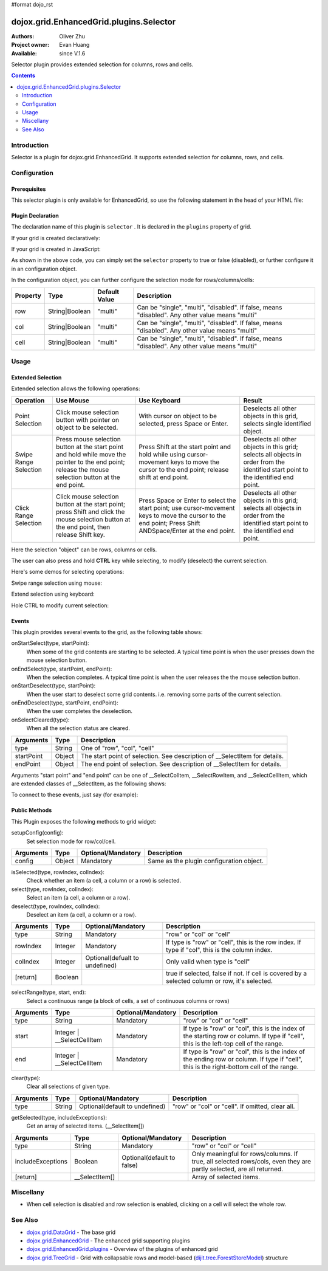 #format dojo_rst

dojox.grid.EnhancedGrid.plugins.Selector
========================================

:Authors: Oliver Zhu
:Project owner: Evan Huang
:Available: since V.1.6

Selector plugin provides extended selection for columns, rows and cells.

.. contents::
   :depth: 2

============
Introduction
============

Selector is a plugin for dojox.grid.EnhancedGrid. It supports extended selection for columns, rows, and cells.

.. code-example::
  :toolbar: themes, versions, dir
  :width: 640
  :height: 610

  .. javascript::

	<script type="text/javascript">
		dojo.require("dojo.data.ItemFileWriteStore");
		dojo.require("dojox.grid.EnhancedGrid");
		dojo.require("dojox.grid.enhanced.plugins.Selector");

		var data = {
			identifier: 'id',
			label: 'id',
			items: []
		};
		var cols = ["A", "B", "C", "D", "E", "F", "G", "H", "I", "J", "K", "L", "M", "N", "O", "P", "Q", "R", "S", "T", "U", "V", "W", "X", "Y", "Z"];
		var data_list = [];
		var i, row, j;
		for(i = 0; i < 100; ++i){
			row = {};
			for(j = 0; j < cols.length; ++j){
				row[cols[j]] = (i + 1) + cols[j];
			}
			data_list.push(row);
		}
		var len = data_list.length;
		for(i=0; i < len ; ++i){
			data.items.push(dojo.mixin({ 'id': i+1 }, data_list[i]));
		}	

		var layout = [{
			defaultCell: {width: 3},
			rows: [
				{field: "A"},
				{field: "B"},
				{field: "C"},
				{field: "D"},
				{field: "E"},
				{field: "F"},
				{field: "G", hidden: true},
				{field: "H", hidden: true},
				{field: "I", hidden: true},
				{field: "J"},
				{field: "K"},
				{field: "L"},
				{field: "M"},
				{field: "N"},
				{field: "O"},
				{field: "P"},
				{field: "Q"},
				{field: "R"},
				{field: "S"},
				{field: "T"},
				{field: "U"},
				{field: "V"},
				{field: "W"},
				{field: "X"},
				{field: "Y"},
				{field: "Z"}
			]
		}];
		function setSelectConfig(type, mode, selected){
			if(selected){
				var config = {};
				config[type] = mode;
				dijit.byId('grid').setupSelectorConfig(config);
			}
		};

		dojo.ready(function(){
			var store = new dojo.data.ItemFileWriteStore({data: data});

			var grid = new dojox.grid.EnhancedGrid({
				id: "grid",
				store: store,
				structure: layout,
				rowSelector: "20px",
				canSort: function(){return false;},
				plugins: {
					selector: true
				}
			});
			grid.placeAt('gridContainer');
			grid.startup();
		});
	</script>

  .. html::

	<div id="gridContainer"></div>
	<table class="cfgtable" border="1">
		<thead>
			<tr>
				<th>Select</th>
				<th>Disabled</th>
				<th>Single</th>
				<th>Multi</th>
			</tr>
		</thead>
		<tbody>
			<tr>
				<td>Row</td>
				<td><input type="radio" name="rowCfg" onchange="setSelectConfig('row', 'disabled', this.checked)"/></td>
				<td><input type="radio" name="rowCfg" onchange="setSelectConfig('row', 'single', this.checked)"/></td>
				<td><input type="radio" name="rowCfg" onchange="setSelectConfig('row', 'multi', this.checked)" checked="checked"/></td>
			</tr>
			<tr>
				<td>Column</td>
				<td><input type="radio" name="colCfg" onchange="setSelectConfig('col', 'disabled', this.checked)"/></td>
				<td><input type="radio" name="colCfg" onchange="setSelectConfig('col', 'single', this.checked)"/></td>
				<td><input type="radio" name="colCfg" onchange="setSelectConfig('col', 'multi', this.checked)" checked="checked"/></td>
			</tr>
			<tr>
				<td>Cell</td>
				<td><input type="radio" name="cellCfg" onchange="setSelectConfig('cell', 'disabled', this.checked)"/></td>
				<td><input type="radio" name="cellCfg" onchange="setSelectConfig('cell', 'single', this.checked)"/></td>
				<td><input type="radio" name="cellCfg" onchange="setSelectConfig('cell', 'multi', this.checked)" checked="checked"/></td>
			</tr>
		</tbody>
	</table>

  .. css::

    <style type="text/css">
    @import "{{ baseUrl }}dojo/resources/dojo.css";
    @import "{{ baseUrl }}dijit/themes/{{ theme }}/{{ theme }}.css";
    @import "{{ baseUrl }}dijit/themes/{{ theme }}/document.css";
    @import "{{ baseUrl }}dojox/grid/enhanced/resources/{{ theme }}/EnhancedGrid.css";
    @import "{{ baseUrl }}dojox/grid/enhanced/resources/EnhancedGrid_rtl.css";
	
	.cfgtable th,
	.cfgtable td{
		font-weight: bolder;
		padding: 3px;
	}
	#gridContainer {
		width: 600px;
		height: 400px;
	}
    </style>


=============
Configuration
=============

Prerequisites
-------------

This selector plugin is only available for EnhancedGrid, so use the following statement in the head of your HTML file:

.. code-block :: javascript
  :linenos:

  dojo.require("dojox.grid.EnhancedGrid");
  dojo.require("dojox.grid.enhanced.plugins.Selector");

Plugin Declaration
------------------

The declaration name of this plugin is ``selector`` . It is declared in the ``plugins`` property of grid.

If your grid is created declaratively:

.. code-block :: html
  :linenos:

  <div id="grid" dojoType="dojox.grid.EnhancedGrid" 
    store="mystore" structure="mystructure" 
    plugins="{
      selector: /* a Boolean value or an configuration object */{}
  }" ></div>

If your grid is created in JavaScript:

.. code-block :: javascript
  :linenos:

  var grid = new dojox.grid.EnhancedGrid({
    id:"grid",
    store:"mystore",
    structure:"mystructure",
    plugins:{
      selector: /* a Boolean value or an configuration object */{}
    }
  });

As shown in the above code, you can simply set the ``selector`` property to true or false (disabled), or further configure it in an configuration object.

In the configuration object, you can further configure the selection mode for rows/columns/cells:

==========  =================  ===============  ===============================================================================================
Property    Type               Default Value    Description
==========  =================  ===============  ===============================================================================================
row         String|Boolean     "multi"          Can be "single", "multi", "disabled". If false, means "disabled". Any other value means "multi"
col         String|Boolean     "multi"          Can be "single", "multi", "disabled". If false, means "disabled". Any other value means "multi"
cell        String|Boolean     "multi"          Can be "single", "multi", "disabled". If false, means "disabled". Any other value means "multi"
==========  =================  ===============  ===============================================================================================


=====
Usage
=====

Extended Selection
------------------

Extended selection allows the following operations:

=========================  ==================================================================================================  ===========================================================================  ==========================================================================================
Operation                  Use Mouse                                                                                           Use Keyboard                                                                 Result
=========================  ==================================================================================================  ===========================================================================  ==========================================================================================
Point Selection            Click mouse selection button with pointer on object to be selected.                                 With cursor on object to be selected, press Space or Enter.                  Deselects all other objects in this grid, selects single identified object.
Swipe Range Selection      Press mouse selection button at the start point and hold while move the pointer to the end point;   Press Shift at the start point and hold while using cursor-movement          Deselects all other objects in this grid; 
                           release the mouse selection button at the end point.                                                keys to move the cursor to the end point; release shift at end point.        selects all objects in order from the identified start point to the identified end point.
Click Range Selection      Click mouse selection button at the start point;                                                    Press Space or Enter to select the start point; use cursor-movement          Deselects all other objects in this grid; 
                           press Shift and click the mouse selection button at the end point, then release Shift key.          keys to move the cursor to the end point;                                    selects all objects in order from the identified start point to the identified end point.
                                                                                                                               Press Shift ANDSpace/Enter at the end point.
=========================  ==================================================================================================  ===========================================================================  ==========================================================================================

Here the selection "object" can be rows, columns or cells.

The user can also press and hold **CTRL** key while selecting, to modify (deselect) the current selection.

Here's some demos for selecting operations:

Swipe range selection using mouse:

.. image:: selector-row-swiperangemouse.gif

.. image:: selector-cell-swiperangemouse.gif

Extend selection using keyboard:

.. image:: selector-col-swiperangekey.gif

Hole CTRL to modify current selection:

.. image:: selector-cell-deselectrangemouse.gif


Events
------

This plugin provides several events to the grid, as the following table shows:

onStartSelect(type, startPoint):
	When some of the grid contents are starting to be selected. A typical time point is when the user presses down the mouse selection button.

onEndSelect(type, startPoint, endPoint):
	When the selection completes. A typical time point is when the user releases the the mouse selection button.

onStartDeselect(type, startPoint):
	When the user start to deselect some grid contents. i.e. removing some parts of the current selection.

onEndDeselect(type, startPoint, endPoint):
	When the user completes the deselection.

onSelectCleared(type):
	When all the selection status are cleared.

============ ==================  ===========================================================================
Arguments    Type                Description
============ ==================  ===========================================================================
type         String              One of "row", "col", "cell"
startPoint   Object              The start point of selection. See description of __SelectItem for details.
endPoint     Object              The end point of selection. See description of __SelectItem for details.
============ ==================  ===========================================================================

Arguments "start point" and "end point" can be one of __SelectColItem, __SelectRowItem, and __SelectCellItem, which are extended classes of __SelectItem, as the following shows:

.. code-block :: javascript
  :linenos:
  
  /*===== These classes do NOT really exist, they are just concepts for illustration.

  dojo.declare("__SelectItem", null,{
    // summary:
    //		An abstract representation of an item.
  });
  dojo.declare("__SelectCellItem", __SelectItem,{
    // summary:
    //		An abstract representation of a cell.

    // row: Integer
    //		Row index of this cell
    row: 0,

    // col: Integer
    //		Column index of this cell
    col: 0
  });
  dojo.declare("__SelectRowItem", __SelectItem,{
    // summary:
    //		An abstract representation of a row.

    // row: Integer
    //		Row index of this row
    row: 0,

    // except: Integer[]
    //		An array of column indexes of all the unselected cells in this row.
    except: []
  });
  dojo.declare("__SelectColItem", __SelectItem,{
    // summary:
    //		An abstract representation of a column.

    // col: Integer
    //		Column index of this column
    col: 0,

    // except: Integer[]
    //		An array of row indexes of all the unselected cells in this column.
    except: []
  });
  
  =====*/


To connect to these events, just say (for example):

.. code-block :: javascript
  :linenos:
  
  var handle = dojo.connect(grid, "onEndSelect", function(type, startPoint, endPoint, selected){
    //Your code goes here.
  });


Public Methods
--------------

This Plugin exposes the following methods to grid widget:

setupConfig(config):
	Set selection mode for row/col/cell.

==============  ==================  ==========================  ========================================
Arguments       Type                Optional/Mandatory          Description
==============  ==================  ==========================  ========================================
config          Object              Mandatory                   Same as the plugin configuration object.
==============  ==================  ==========================  ========================================


isSelected(type, rowIndex, colIndex):
	Check whether an item (a cell, a column or a row) is selected.

select(type, rowIndex, colIndex):
	Select an item (a cell, a column or a row).

deselect(type, rowIndex, colIndex):
	Deselect an item (a cell, a column or a row).

==============  ==================  ==============================  ===============================================================================================
Arguments       Type                Optional/Mandatory              Description
==============  ==================  ==============================  ===============================================================================================
type            String              Mandatory                       "row" or "col" or "cell"
rowIndex        Integer             Mandatory                       If type is "row" or "cell", this is the row index.
                                                                    If type if "col", this is the column index.
colIndex        Integer             Optional(defualt to undefined)  Only valid when type is "cell"
[return]        Boolean                                             true if selected, false if not. If cell is covered by a selected column or row, it's selected.
==============  ==================  ==============================  ===============================================================================================

selectRange(type, start, end):
	Select a continuous range (a block of cells, a set of continuous columns or rows)

==============  =============================  ==============================  ==============================================================================
Arguments       Type                           Optional/Mandatory              Description
==============  =============================  ==============================  ==============================================================================
type            String                         Mandatory                       "row" or "col" or "cell"
start           Integer | __SelectCellItem     Mandatory                       If type is "row" or "col", this is the index of the starting row or column.
                                                                               If type if "cell", this is the left-top cell of the range.
end             Integer | __SelectCellItem     Mandatory                       If type is "row" or "col", this is the index of the ending row or column.
                                                                               If type if "cell", this is the right-bottom cell of the range.
==============  =============================  ==============================  ==============================================================================

clear(type):
	Clear all selections of given type.

==============  ==================  ==============================  =================================================
Arguments       Type                Optional/Mandatory              Description
==============  ==================  ==============================  =================================================	
type            String              Optional(default to undefined)  "row" or "col" or "cell". If omitted, clear all.
==============  ==================  ==============================  =================================================

getSelected(type, includeExceptions):
	Get an array of selected items. (__SelectItem[])

==================  ==================  ==============================  ==================================================================================
Arguments           Type                Optional/Mandatory              Description
==================  ==================  ==============================  ==================================================================================
type                String              Mandatory                       "row" or "col" or "cell"
includeExceptions   Boolean             Optional(default to false)      Only meaningful for rows/columns. 
                                                                        If true, all selected rows/cols, even they are partly selected, are all returned.
[return]            __SelectItem[]                                      Array of selected items.
==================  ==================  ==============================  ==================================================================================

==========
Miscellany
==========

* When cell selection is disabled and row selection is enabled, clicking on a cell will select the whole row.

========
See Also
========

* `dojox.grid.DataGrid <dojox/grid/DataGrid>`_ - The base grid
* `dojox.grid.EnhancedGrid <dojox/grid/EnhancedGrid>`_ - The enhanced grid supporting plugins
* `dojox.grid.EnhancedGrid.plugins <dojox/grid/EnhancedGrid/plugins>`_ - Overview of the plugins of enhanced grid
* `dojox.grid.TreeGrid <dojox/grid/TreeGrid>`_ - Grid with collapsable rows and model-based (`dijit.tree.ForestStoreModel <dijit/tree/ForestStoreModel>`_) structure

